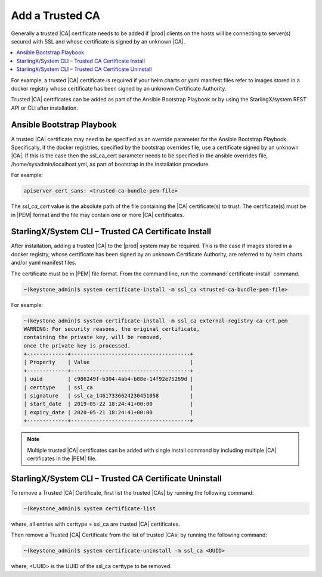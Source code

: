 
.. qfk1564403051860
.. _add-a-trusted-ca:

================
Add a Trusted CA
================

Generally a trusted |CA| certificate needs to be added if |prod| clients on
the hosts will be connecting to server\(s\) secured with SSL and whose
certificate is signed by an unknown |CA|.

.. contents::
   :local:
   :depth: 1

For example, a trusted |CA| certificate is required if your helm charts or
yaml manifest files refer to images stored in a docker registry whose
certificate has been signed by an unknown Certificate Authority.

Trusted |CA| certificates can be added as part of the Ansible Bootstrap
Playbook or by using the StarlingX/system REST API or CLI after installation.


.. _add-a-trusted-ca-section-N1002C-N1001C-N10001:

--------------------------
Ansible Bootstrap Playbook
--------------------------

A trusted |CA| certificate may need to be specified as an override parameter
for the Ansible Bootstrap Playbook. Specifically, if the docker registries,
specified by the bootstrap overrides file, use a certificate signed by an
unknown |CA|. If this is the case then the ssl\_ca\_cert parameter needs to
be specified in the ansible overrides file, /home/sysadmin/localhost.yml, as
part of bootstrap in the installation procedure.

For example:

.. code-block:: none

    apiserver_cert_sans: <trusted-ca-bundle-pem-file>

The *ssl\_ca\_cert* value is the absolute path of the file containing the
|CA| certificate\(s\) to trust. The certificate\(s\) must be in |PEM| format
and the file may contain one or more |CA| certificates.


.. _add-a-trusted-ca-section-N10047-N1001C-N10001:

-----------------------------------------------------
StarlingX/System CLI – Trusted CA Certificate Install
-----------------------------------------------------

After installation, adding a trusted |CA| to the |prod| system may be required.
This is the case if images stored in a docker registry, whose certificate has
been signed by an unknown Certificate Authority, are referred to by helm
charts and/or yaml manifest files.

The certificate must be in |PEM| file format.
From the command line, run the :command:`certificate-install` command.

.. code-block:: none

    ~(keystone_admin)$ system certificate-install -m ssl_ca <trusted-ca-bundle-pem-file>


For example:

.. code-block:: none

    ~(keystone_admin)$ system certificate-install -m ssl_ca external-registry-ca-crt.pem
    WARNING: For security reasons, the original certificate,
    containing the private key, will be removed,
    once the private key is processed.
    +-------------+--------------------------------------+
    | Property    | Value                                |
    +-------------+--------------------------------------+
    | uuid        | c986249f-b304-4ab4-b88e-14f92e75269d |
    | certtype    | ssl_ca                               |
    | signature   | ssl_ca_14617336624230451058          |
    | start_date  | 2019-05-22 18:24:41+00:00            |
    | expiry_date | 2020-05-21 18:24:41+00:00            |
    +-------------+--------------------------------------+


.. note::
    Multiple trusted |CA| certificates can be added with single install
    command by including multiple |CA| certificates in the |PEM| file.


.. _add-a-trusted-ca-section-phr-jw4-3mb:

-------------------------------------------------------
StarlingX/System CLI – Trusted CA Certificate Uninstall
-------------------------------------------------------

To remove a Trusted |CA| Certificate, first list the trusted |CAs| by
running the following command:

.. code-block:: none

    ~(keystone_admin)$ system certificate-list

where, all entries with certtype = ssl\_ca are trusted |CA| certificates.

Then remove a Trusted |CA| Certificate from the list of trusted |CAs| by
running the following command:

.. code-block:: none

    ~(keystone_admin)$ system certificate-uninstall -m ssl_ca <UUID>

where, <UUID> is the UUID of the ssl\_ca certtype to be removed.

